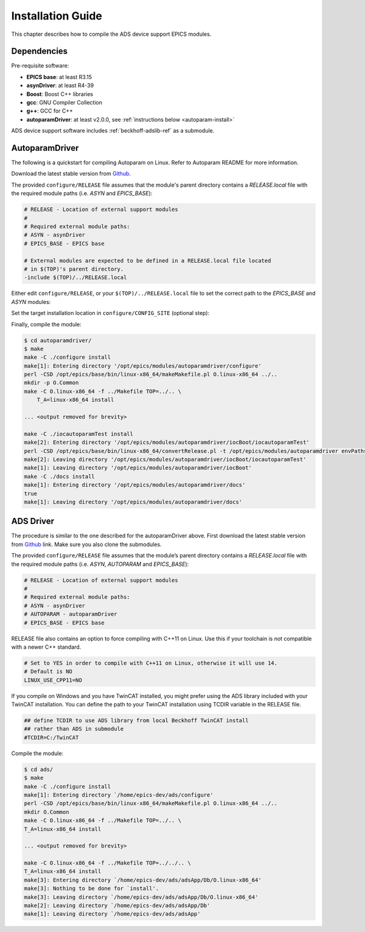.. SPDX-FileCopyrightText: 2022 Cosylab d.d.
..
.. SPDX-License-Identifier: MIT

##################
Installation Guide
##################

This chapter describes how to compile the ADS device support EPICS modules.

Dependencies
============
Pre-requisite software:

* **EPICS base**: at least R3.15
* **asynDriver**: at least R4-39
* **Boost**: Boost C++ libraries
* **gcc**: GNU Compiler Collection
* **g++**: GCC for C++
* **autoparamDriver**: at least v2.0.0, see :ref:`instructions below <autoparam-install>`

ADS device support software includes :ref:`beckhoff-adslib-ref` as a submodule.

.. _autoparam-install:

AutoparamDriver
========================
The following is a quickstart for compiling Autoparam on Linux. Refer to Autoparam README for more information.

Download the latest stable version from `Github <www.github.com/cosylab/autoparamDriver>`_.

The provided ``configure/RELEASE`` file assumes that the module's parent directory contains a *RELEASE.local* file with the required module paths (i.e. *ASYN* and *EPICS_BASE*):

.. code-block:: makefile

  # RELEASE - Location of external support modules
  #
  # Required external module paths:
  # ASYN - asynDriver
  # EPICS_BASE - EPICS base
  
  # External modules are expected to be defined in a RELEASE.local file located
  # in $(TOP)'s parent directory.
  -include $(TOP)/../RELEASE.local

Either edit ``configure/RELEASE``, or your ``$(TOP)/../RELEASE.local`` file to set the correct path to the *EPICS_BASE* and *ASYN* modules:

.. code-block:: makefile
   :emphasize-lines: 4,10

   # RELEASE - Location of external support modules
   # ... <removed for brevity>
   ## EPICS Modules
   ASYN=/opt/epics/modules/asyn
   
   # If using the sequencer, point SNCSEQ at its top directory:
   #SNCSEQ = $(MODULES)/seq-ver
   
   # EPICS_BASE should appear last so earlier modules can override stuff:
   EPICS_BASE = /opt/epics/base
   
   # Set RULES here if you want to use build rules from somewhere
   # other than EPICS_BASE:
   # ... <removed for brevity>

Set the target installation location in ``configure/CONFIG_SITE`` (optional step):

.. code-block:: makefile
   :emphasize-lines: 5

   # CONFIG_SITE
   # ... <removed for brevity>
   # To install files into a location other than $(TOP) define
   # INSTALL_LOCATION here.
   INSTALL_LOCATION=/opt/epics/modules/autoparamDriver

Finally, compile the module:

.. code-block:: console

   $ cd autoparamdriver/
   $ make
   make -C ./configure install
   make[1]: Entering directory '/opt/epics/modules/autoparamdriver/configure'
   perl -CSD /opt/epics/base/bin/linux-x86_64/makeMakefile.pl O.linux-x86_64 ../..
   mkdir -p O.Common
   make -C O.linux-x86_64 -f ../Makefile TOP=../.. \
       T_A=linux-x86_64 install

   ... <output removed for brevity>

   make -C ./iocautoparamTest install
   make[2]: Entering directory '/opt/epics/modules/autoparamdriver/iocBoot/iocautoparamTest'
   perl -CSD /opt/epics/base/bin/linux-x86_64/convertRelease.pl -t /opt/epics/modules/autoparamdriver envPaths
   make[2]: Leaving directory '/opt/epics/modules/autoparamdriver/iocBoot/iocautoparamTest'
   make[1]: Leaving directory '/opt/epics/modules/autoparamdriver/iocBoot'
   make -C ./docs install
   make[1]: Entering directory '/opt/epics/modules/autoparamdriver/docs'
   true
   make[1]: Leaving directory '/opt/epics/modules/autoparamdriver/docs'

.. _ads-driver-install:

ADS Driver
===============
The procedure is similar to the one described for the autoparamDriver above. First download the latest stable version from `Github <www.github.com/cosylab/adsDriver>`_ link. Make sure you also clone the submodules.

The provided ``configure/RELEASE`` file assumes that the module’s parent directory contains a *RELEASE.local* file with the required module paths (i.e. *ASYN*, *AUTOPARAM* and *EPICS_BASE*):

.. code-block:: makefile

   # RELEASE - Location of external support modules
   #
   # Required external module paths:
   # ASYN - asynDriver
   # AUTOPARAM - autoparamDriver
   # EPICS_BASE - EPICS base

RELEASE file also contains an option to force compiling with C++11 on Linux. Use this if your toolchain is not compatible with a newer C++ standard.

.. code-block:: makefile
   
   # Set to YES in order to compile with C++11 on Linux, otherwise it will use 14.
   # Default is NO
   LINUX_USE_CPP11=NO

If you compile on Windows and you have TwinCAT installed, you might prefer using the ADS library included with your TwinCAT installation. You can define the path to your TwinCAT installation using TCDIR variable in the RELEASE file.

.. code-block:: makefile

   ## define TCDIR to use ADS library from local Beckhoff TwinCAT install
   ## rather than ADS in submodule
   #TCDIR=C:/TwinCAT

Compile the module:

.. code-block:: console

   $ cd ads/
   $ make
   make -C ./configure install 
   make[1]: Entering directory `/home/epics-dev/ads/configure'
   perl -CSD /opt/epics/base/bin/linux-x86_64/makeMakefile.pl O.linux-x86_64 ../..
   mkdir O.Common
   make -C O.linux-x86_64 -f ../Makefile TOP=../.. \
   T_A=linux-x86_64 install

   ... <output removed for brevity>

   make -C O.linux-x86_64 -f ../Makefile TOP=../../.. \
   T_A=linux-x86_64 install
   make[3]: Entering directory `/home/epics-dev/ads/adsApp/Db/O.linux-x86_64'
   make[3]: Nothing to be done for `install'.
   make[3]: Leaving directory `/home/epics-dev/ads/adsApp/Db/O.linux-x86_64'
   make[2]: Leaving directory `/home/epics-dev/ads/adsApp/Db'
   make[1]: Leaving directory `/home/epics-dev/ads/adsApp'

